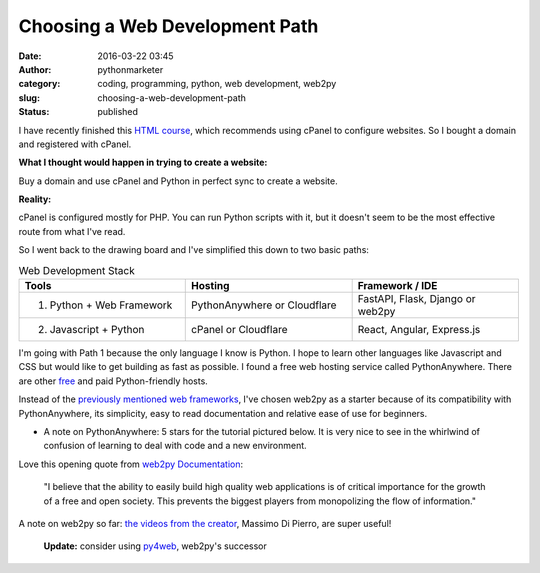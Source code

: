 #################################
 Choosing a Web Development Path
#################################

:date:
   2016-03-22 03:45

:author:
   pythonmarketer

:category:
   coding, programming, python, web development, web2py

:slug:
   choosing-a-web-development-path

:status:
   published

I have recently finished this `HTML course <https://www.coursera.org/learn/html>`__, 
which recommends using cPanel to configure websites. So I bought a domain and registered with cPanel.

**What I thought would happen in trying to create a website:**

Buy a domain and use cPanel and Python in perfect sync to create a website.

**Reality:**

cPanel is configured mostly for PHP. You can run Python scripts with it, but it doesn't seem to be 
the most effective route from what I've read.

So I went back to the drawing board and I've simplified this down to two basic paths:

.. csv-table:: Web Development Stack
   :header: "Tools", "Hosting", "Framework / IDE"
   :widths: 30, 30, 30

   "1) Python + Web Framework", "PythonAnywhere or Cloudflare", "FastAPI, Flask, Django or web2py"
   "2) Javascript + Python", "cPanel or Cloudflare", "React, Angular, Express.js"
   
I'm going with Path 1 because the only language I know is Python. I hope to learn other languages 
like Javascript and CSS but would like to get building as fast as possible. I found a free web 
hosting service called PythonAnywhere. There are other `free <https://wiki.python.org/moin/FreeHosts>`__ 
and paid Python-friendly hosts.

Instead of the `previously mentioned web frameworks <https://lofipython.com/starting-to-almost-kinda-think-about-creating-a-web-app/>`__,
I've chosen web2py as a starter because of its compatibility with PythonAnywhere, its simplicity, 
easy to read documentation and relative ease of use for beginners.

-  A note on PythonAnywhere: 5 stars for the tutorial pictured
   below. It is very nice to see in the whirlwind of confusion of
   learning to deal with code and a new environment.

.. image:: https://pythonmarketer.files.wordpress.com/2016/03/pythonanywhere-tutorial.jpg
   :alt: PythonAnywhere Tutorial
   :class: alignnone size-full wp-image-286
   :width: 600px
   :height: 150px

Love this opening quote from `web2py Documentation <http://web2py.com/book>`__: 

   "I believe that the ability to easily build high quality web applications is of 
   critical importance for the growth of a free and open society. This prevents the 
   biggest players from monopolizing the flow of information."

A note on web2py so far: `the videos from the creator <http://www.web2py.com/init/default/documentation>`__, 
Massimo Di Pierro, are super useful!

   **Update:** consider using `py4web <https://github.com/web2py/py4web>`__, web2py's successor
